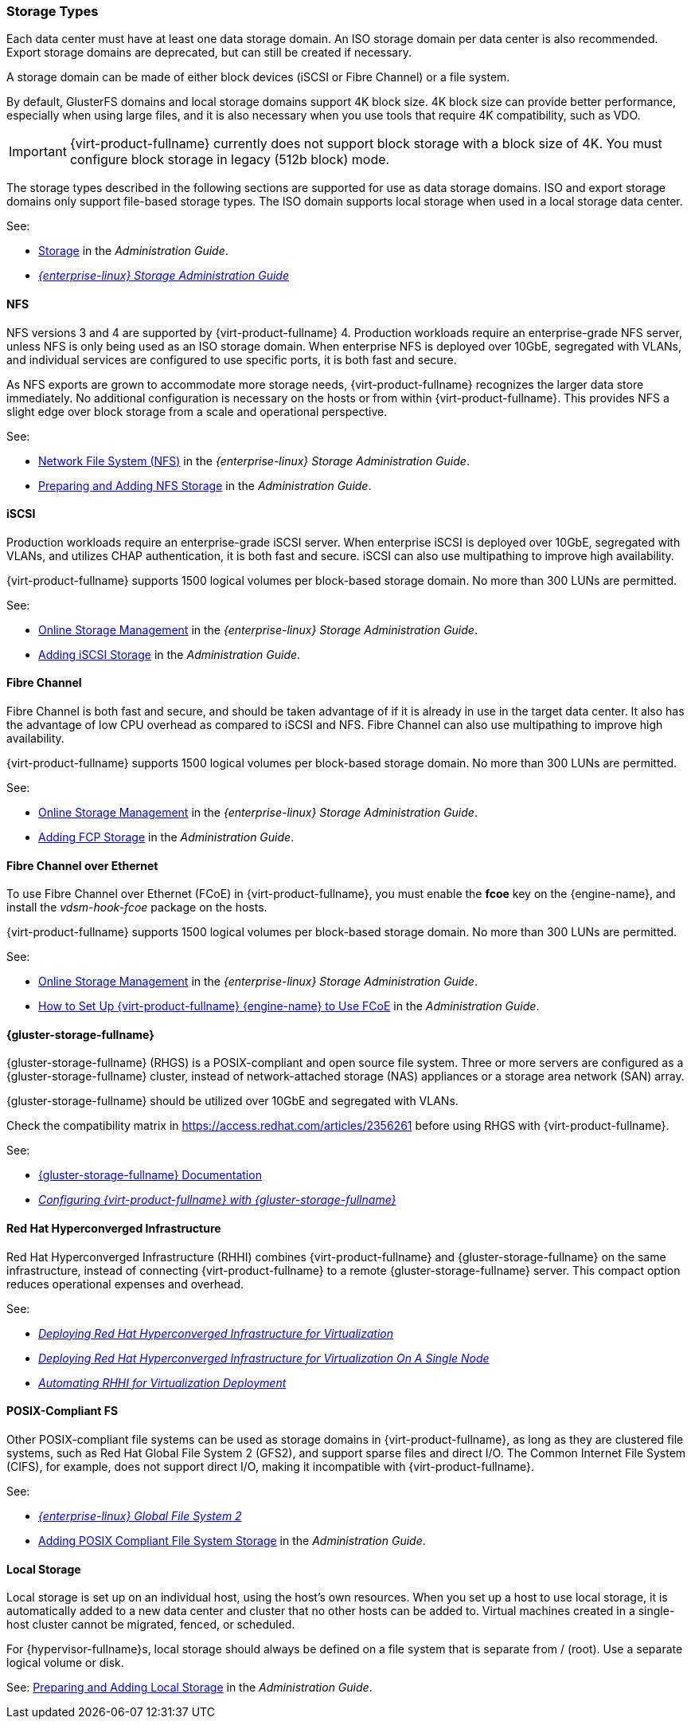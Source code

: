 :_content-type: CONCEPT
[id="storage-types"]
=== Storage Types

Each data center must have at least one data storage domain. An ISO storage domain per data center is also recommended. Export storage domains are deprecated, but can still be created if necessary.

A storage domain can be made of either block devices (iSCSI or Fibre Channel) or a file system.

By default, GlusterFS domains and local storage domains support 4K block size. 4K block size can provide better performance, especially when using large files, and it is also necessary when you use tools that require 4K compatibility, such as VDO.

[IMPORTANT]
====
{virt-product-fullname} currently does not support block storage with a block size of 4K. You must configure block storage in legacy (512b block) mode.
====

The storage types described in the following sections are supported for use as data storage domains. ISO and export storage domains only support file-based storage types. The ISO domain supports local storage when used in a local storage data center.

See:

* link:{URL_virt_product_docs}{URL_format}administration_guide/index#chap-Storage[Storage] in the _Administration Guide_.
* link:{URL_rhel_docs_legacy}html-single/Storage_Administration_Guide/index#[_{enterprise-linux} Storage Administration Guide_]

[id="nfs"]
==== NFS

NFS versions 3 and 4 are supported by {virt-product-fullname} 4. Production workloads require an enterprise-grade NFS server, unless NFS is only being used as an ISO storage domain. When enterprise NFS is deployed over 10GbE, segregated with VLANs, and individual services are configured to use specific ports, it is both fast and secure.

As NFS exports are grown to accommodate more storage needs, {virt-product-fullname} recognizes the larger data store immediately. No additional configuration is necessary on the hosts or from within {virt-product-fullname}. This provides NFS a slight edge over block storage from a scale and operational perspective.

See:

* link:{URL_rhel_docs_legacy}html-single/Storage_Administration_Guide/index.html#ch-nfs[Network File System (NFS)] in the _{enterprise-linux} Storage Administration Guide_.

* link:{URL_virt_product_docs}{URL_format}administration_guide/index#sect-preparing_and_adding_nfs_storage[Preparing and Adding NFS Storage] in the _Administration Guide_.

[id="iscsi"]
==== iSCSI

Production workloads require an enterprise-grade iSCSI server. When enterprise iSCSI is deployed over 10GbE, segregated with VLANs, and utilizes CHAP authentication, it is both fast and secure. iSCSI can also use multipathing to improve high availability.

{virt-product-fullname} supports 1500 logical volumes per block-based storage domain. No more than 300 LUNs are permitted.

See:

* link:{URL_rhel_docs_legacy}html/storage_administration_guide/online-storage-management[Online Storage Management] in the _{enterprise-linux} Storage Administration Guide_.

* link:{URL_virt_product_docs}{URL_format}administration_guide/index#Adding_iSCSI_Storage_storage_admin[Adding iSCSI Storage] in the _Administration Guide_.

[id="fibre-channel"]
==== Fibre Channel

Fibre Channel is both fast and secure, and should be taken advantage of if it is already in use in the target data center. It also has the advantage of low CPU overhead as compared to iSCSI and NFS. Fibre Channel can also use multipathing to improve high availability.

{virt-product-fullname} supports 1500 logical volumes per block-based storage domain. No more than 300 LUNs are permitted.

See:

* link:{URL_rhel_docs_legacy}html/storage_administration_guide/online-storage-management[Online Storage Management] in the _{enterprise-linux} Storage Administration Guide_.

* link:{URL_virt_product_docs}{URL_format}administration_guide/index#Adding_FCP_Storage_storage_admin[Adding FCP Storage] in the _Administration Guide_.

[id="fcoe"]
==== Fibre Channel over Ethernet

To use Fibre Channel over Ethernet (FCoE) in {virt-product-fullname}, you must enable the *fcoe* key on the {engine-name}, and install the _vdsm-hook-fcoe_ package on the hosts.

{virt-product-fullname} supports 1500 logical volumes per block-based storage domain. No more than 300 LUNs are permitted.

See:

* link:{URL_rhel_docs_legacy}html/storage_administration_guide/online-storage-management[Online Storage Management] in the _{enterprise-linux} Storage Administration Guide_.

* link:{URL_virt_product_docs}{URL_format}administration_guide/index#how_to_set_up_rhvm_to_use_fcoe[How to Set Up {virt-product-fullname} {engine-name} to Use FCoE] in the _Administration Guide_.

[id="gluster"]
==== {gluster-storage-fullname}

{gluster-storage-fullname} (RHGS) is a POSIX-compliant and open source file system. Three or more servers are configured as a {gluster-storage-fullname} cluster, instead of network-attached storage (NAS) appliances or a storage area network (SAN) array.

{gluster-storage-fullname} should be utilized over 10GbE and segregated with VLANs.

Check the compatibility matrix in link:https://access.redhat.com/articles/2356261[] before using RHGS with {virt-product-fullname}.

See:

* link:https://access.redhat.com/documentation/en-us/red-hat-gluster-storage/[{gluster-storage-fullname} Documentation]

* link:https://access.redhat.com/documentation/en-us/red_hat_gluster_storage/3.2/html/configuring_red_hat_virtualization_with_red_hat_gluster_storage/[_Configuring {virt-product-fullname} with {gluster-storage-fullname}_]

[id="rhhi"]
==== Red Hat Hyperconverged Infrastructure

Red Hat Hyperconverged Infrastructure (RHHI) combines {virt-product-fullname} and {gluster-storage-fullname} on the same infrastructure, instead of connecting {virt-product-fullname} to a remote {gluster-storage-fullname} server. This compact option reduces operational expenses and overhead.

See:

* link:https://access.redhat.com/documentation/en-us/red_hat_hyperconverged_infrastructure_for_virtualization/1.6/html/deploying_red_hat_hyperconverged_infrastructure_for_virtualization/[_Deploying Red Hat Hyperconverged Infrastructure for Virtualization_]

* link:https://access.redhat.com/documentation/en-us/red_hat_hyperconverged_infrastructure_for_virtualization/1.6/html/deploying_red_hat_hyperconverged_infrastructure_for_virtualization_on_a_single_node/[_Deploying Red Hat Hyperconverged Infrastructure for Virtualization On A Single Node_]

* link:https://access.redhat.com/documentation/en-us/red_hat_hyperconverged_infrastructure_for_virtualization/1.6/html/automating_rhhi_for_virtualization_deployment/[_Automating RHHI for Virtualization Deployment_]

// Not currently supported with 4.2
//[id="ceph"]
// Red Hat Ceph File System

//Red Hat Ceph File System (CephFS) is a file system compatible with POSIX standards that uses a Ceph Storage Cluster to store its data. No special configuration is required on the {virt-product-fullname} side when adding CephFS as a storage domain; it is added the same way as any other POSIX-compliant FS storage.

//See: link:https://access.redhat.com/documentation/en-us/red_hat_ceph_storage/[_Ceph File System Guide_]

[id="posix"]
==== POSIX-Compliant FS

Other POSIX-compliant file systems can be used as storage domains in {virt-product-fullname}, as long as they are clustered file systems, such as Red Hat Global File System 2 (GFS2), and support sparse files and direct I/O. The Common Internet File System (CIFS), for example, does not support direct I/O, making it incompatible with {virt-product-fullname}.

See:

* link:{URL_rhel_docs_legacy}html/Global_File_System_2/index.html[_{enterprise-linux} Global File System 2_]

* link:{URL_virt_product_docs}{URL_format}administration_guide/index#sect-Preparing_and_Adding_POSIX_Compliant_File_System_Storage[Adding POSIX Compliant File System Storage] in the _Administration Guide_.

[id="local-storage"]
==== Local Storage

Local storage is set up on an individual host, using the host's own resources. When you set up a host to use local storage, it is automatically added to a new data center and cluster that no other hosts can be added to. Virtual machines created in a single-host cluster cannot be migrated, fenced, or scheduled.

For {hypervisor-fullname}s, local storage should always be defined on a file system that is separate from / (root). Use a separate logical volume or disk.

See: link:{URL_virt_product_docs}{URL_format}administration_guide/index#sect-Preparing_and_Adding_Local_Storage[Preparing and Adding Local Storage] in the _Administration Guide_.
